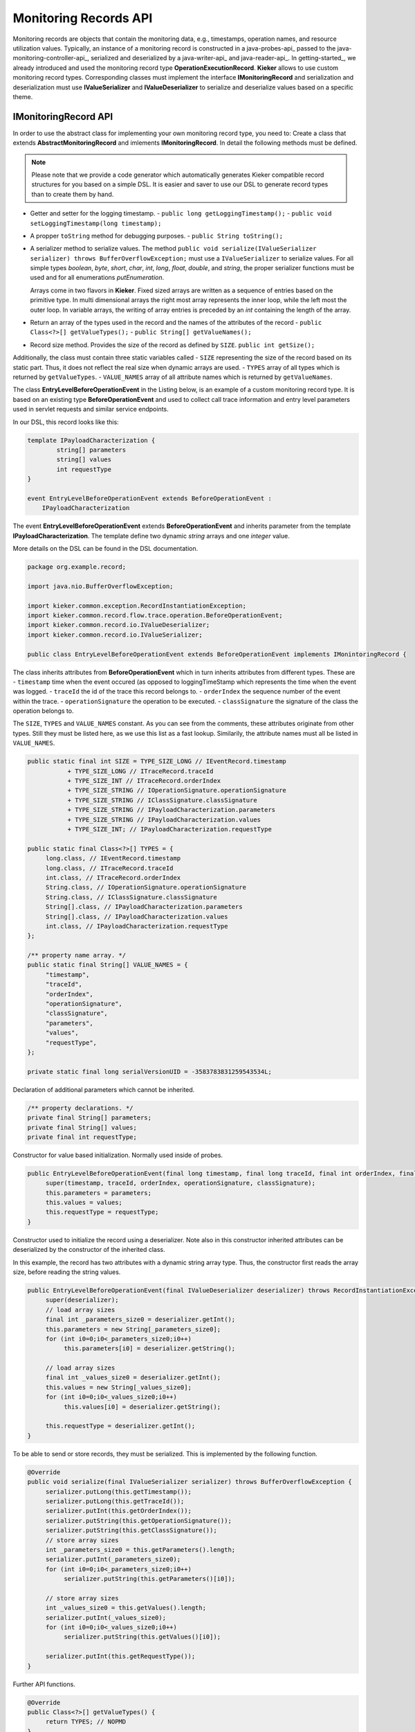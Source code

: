 .. _java-records-api:

Monitoring Records API
======================

Monitoring records are objects that contain the monitoring data, e.g.,
timestamps, operation names, and resource utilization values. Typically,
an instance of a monitoring record is constructed in a java-probes-api_
passed to the java-monitoring-controller-api_,
serialized and deserialized by a java-writer-api_ and java-reader-api_.
In getting-started_, we already introduced and used the monitoring
record type **OperationExecutionRecord**. **Kieker** allows to use custom
monitoring record types. Corresponding classes must implement the
interface **IMonitoringRecord** and serialization and deserialization must
use **IValueSerializer** and **IValueDeserializer** to serialize and
deserialize values based on a specific theme.

.. todo::
  
  References in the text block above are not resolved.

IMonitoringRecord API
---------------------

In order to use the abstract class for implementing your own monitoring
record type, you need to: Create a class that extends 
**AbstractMonitoringRecord** and imlements **IMonitoringRecord**.
In detail the following methods must be defined.

.. note::

   Please note that we provide a code generator which automatically
   generates Kieker compatible record structures for you based on a
   simple DSL. It is easier and saver to use our DSL to generate
   record types than to create them by hand.
 
- Getter and setter for the logging timestamp.  
  - ``public long getLoggingTimestamp();``
  - ``public void setLoggingTimestamp(long timestamp);``
- A propper ``toString`` method for debugging purposes.
  - ``public String toString();``
- A serializer method to serialize values. The method
  ``public void serialize(IValueSerializer serializer) throws BufferOverflowException;``
  must use a ``IValueSerializer`` to serialize values. For all simple
  types `boolean`, `byte`, `short`, `char`, `int`, `long`, `float`, 
  `double`, and `string`, the proper serializer functions must be used
  and for all enumerations `putEnumeration`.
  
  Arrays come in two flavors in **Kieker**. Fixed sized arrays are
  written as a sequence of entries based on the primitive type. In
  multi dimensional arrays the right most array represents the inner
  loop, while the left most the outer loop. In variable arrays, the
  writing of array entries is preceded by an `int` containing the
  length of the array.
- Return an array of the types used in the record and the names of the
  attributes of the record 
  - ``public Class<?>[] getValueTypes();``
  - ``public String[] getValueNames();``
- Record size method. Provides the size of the record as defined by ``SIZE``.
  ``public int getSize();`` 

Additionally, the class must contain three static variables called
- ``SIZE`` representing the size of the record based on its static part. Thus, it does not reflect the real size when dynamic arrays are used.
- ``TYPES`` array of all types which is returned by ``getValueTypes``.
- ``VALUE_NAMES`` array of all attribute names which is returned by ``getValueNames``.

The class **EntryLevelBeforeOperationEvent** in the Listing below, is an
example of a custom monitoring record type. It is based on an existing
type **BeforeOperationEvent** and used to collect call trace information
and entry level parameters used in servlet requests and similar service
endpoints.

In our DSL, this record looks like this:

.. code-block:: irl
  
  template IPayloadCharacterization {
          string[] parameters
          string[] values
          int requestType
  }
  
  event EntryLevelBeforeOperationEvent extends BeforeOperationEvent : 
      IPayloadCharacterization

The event **EntryLevelBeforeOperationEvent** extends
**BeforeOperationEvent** and inherits parameter from the template
**IPayloadCharacterization**. The template define two dynamic `string`
arrays and one `integer` value. 

More details on the DSL can be found in the DSL documentation.

.. todo::

   Add reference to DSL documentation when available.

.. code-block:: java

  package org.example.record;
  
  import java.nio.BufferOverflowException;
  
  import kieker.common.exception.RecordInstantiationException;
  import kieker.common.record.flow.trace.operation.BeforeOperationEvent;
  import kieker.common.record.io.IValueDeserializer;
  import kieker.common.record.io.IValueSerializer;
 
  public class EntryLevelBeforeOperationEvent extends BeforeOperationEvent implements IMonintoringRecord {               

The class inherits attributes from **BeforeOperationEvent** which in
turn inherits attributes from different types. These are
- ``timestamp`` time when the event occured (as opposed to loggingTimeStamp which represents the time when the event was logged.
- ``traceId`` the id of the trace this record belongs to.
- ``orderIndex`` the sequence number of the event within the trace.
- ``operationSignature`` the operation to be executed.
- ``classSignature`` the signature of the class the operation belongs to.

The ``SIZE``, ``TYPES`` and ``VALUE_NAMES`` constant. As you can see 
from the comments, these attributes originate from other types. Still
they must be listed here, as we use this list as a fast lookup.
Similarily, the attribute names must all be listed in ``VALUE_NAMES``.

.. code-block:: java

       public static final int SIZE = TYPE_SIZE_LONG // IEventRecord.timestamp
                  + TYPE_SIZE_LONG // ITraceRecord.traceId
                  + TYPE_SIZE_INT // ITraceRecord.orderIndex
                  + TYPE_SIZE_STRING // IOperationSignature.operationSignature
                  + TYPE_SIZE_STRING // IClassSignature.classSignature
                  + TYPE_SIZE_STRING // IPayloadCharacterization.parameters
                  + TYPE_SIZE_STRING // IPayloadCharacterization.values
                  + TYPE_SIZE_INT; // IPayloadCharacterization.requestType
       
       public static final Class<?>[] TYPES = {
            long.class, // IEventRecord.timestamp
            long.class, // ITraceRecord.traceId
            int.class, // ITraceRecord.orderIndex
            String.class, // IOperationSignature.operationSignature
            String.class, // IClassSignature.classSignature
            String[].class, // IPayloadCharacterization.parameters
            String[].class, // IPayloadCharacterization.values
            int.class, // IPayloadCharacterization.requestType
       };

       /** property name array. */
       public static final String[] VALUE_NAMES = {
            "timestamp",
            "traceId",
            "orderIndex",
            "operationSignature",
            "classSignature",
            "parameters",
            "values",
            "requestType",
       };
              
       private static final long serialVersionUID = -3583783831259543534L;

Declaration of additional parameters which cannot be inherited.

.. code-block:: java
  
       /** property declarations. */
       private final String[] parameters;
       private final String[] values;
       private final int requestType;

Constructor for value based initialization. Normally used inside of
probes.

.. code-block:: java
  
       public EntryLevelBeforeOperationEvent(final long timestamp, final long traceId, final int orderIndex, final String operationSignature, final String classSignature, final String[] parameters, final String[] values, final int requestType) {
            super(timestamp, traceId, orderIndex, operationSignature, classSignature);
            this.parameters = parameters;
            this.values = values;
            this.requestType = requestType;
       }

Constructor used to initialize the record using a deserializer. Note
also in this constructor inherited attributes can be deserialized by the
constructor of the inherited class.

In this example, the record has two attributes with a dynamic string
array type. Thus, the constructor first reads the array size, before
reading the string values.

.. code-block:: java

       public EntryLevelBeforeOperationEvent(final IValueDeserializer deserializer) throws RecordInstantiationException {
            super(deserializer);
            // load array sizes
            final int _parameters_size0 = deserializer.getInt();
            this.parameters = new String[_parameters_size0];
            for (int i0=0;i0<_parameters_size0;i0++)
                 this.parameters[i0] = deserializer.getString();
            
            // load array sizes
            final int _values_size0 = deserializer.getInt();
            this.values = new String[_values_size0];
            for (int i0=0;i0<_values_size0;i0++)
                 this.values[i0] = deserializer.getString();
            
            this.requestType = deserializer.getInt();
       }

To be able to send or store records, they must be serialized. This is
implemented by the following function. 

.. code-block:: java
  
       @Override
       public void serialize(final IValueSerializer serializer) throws BufferOverflowException {
            serializer.putLong(this.getTimestamp());
            serializer.putLong(this.getTraceId());
            serializer.putInt(this.getOrderIndex());
            serializer.putString(this.getOperationSignature());
            serializer.putString(this.getClassSignature());
            // store array sizes
            int _parameters_size0 = this.getParameters().length;
            serializer.putInt(_parameters_size0);
            for (int i0=0;i0<_parameters_size0;i0++)
                 serializer.putString(this.getParameters()[i0]);
            
            // store array sizes
            int _values_size0 = this.getValues().length;
            serializer.putInt(_values_size0);
            for (int i0=0;i0<_values_size0;i0++)
                 serializer.putString(this.getValues()[i0]);
            
            serializer.putInt(this.getRequestType());
       }

Further API functions.

.. code-block:: java
  
       @Override
       public Class<?>[] getValueTypes() {
            return TYPES; // NOPMD
       }
       
       @Override
       public String[] getValueNames() {
            return VALUE_NAMES; // NOPMD
       }
       
       @Override
       public int getSize() {
            return SIZE;
       }
  
       @Override
       public boolean equals(final Object obj) {
            if (obj == null) {
                 return false;
            }
            if (obj == this) {
                 return true;
            }
            if (obj.getClass() != this.getClass()) {
                 return false;
            }
            
            final EntryLevelBeforeOperationEvent castedRecord = (EntryLevelBeforeOperationEvent) obj;
            if (this.getLoggingTimestamp() != castedRecord.getLoggingTimestamp()) {
                 return false;
            }
            if (this.getTimestamp() != castedRecord.getTimestamp()) {
                 return false;
            }
            if (this.getTraceId() != castedRecord.getTraceId()) {
                 return false;
            }
            if (this.getOrderIndex() != castedRecord.getOrderIndex()) {
                 return false;
            }
            if (!this.getOperationSignature().equals(castedRecord.getOperationSignature())) {
                 return false;
            }
            if (!this.getClassSignature().equals(castedRecord.getClassSignature())) {
                 return false;
            }
            // get array length
            int _parameters_size0 = this.getParameters().length;
            if (_parameters_size0 != castedRecord.getParameters().length) {
                 return false;
            }
            for (int i0=0;i0<_parameters_size0;i0++)
                 if (!this.getParameters()[i0].equals(castedRecord.getParameters()[i0])) {
                      return false;
                 }
            
            // get array length
            int _values_size0 = this.getValues().length;
            if (_values_size0 != castedRecord.getValues().length) {
                 return false;
            }
            for (int i0=0;i0<_values_size0;i0++)
                 if (!this.getValues()[i0].equals(castedRecord.getValues()[i0])) {
                      return false;
                 }
            
            if (this.getRequestType() != castedRecord.getRequestType()) {
                 return false;
            }
            
            return true;
       }
       
       @Override
       public int hashCode() {
            int code = 0;
            code += ((int)this.getTimestamp());
            code += ((int)this.getTraceId());
            code += ((int)this.getOrderIndex());
            code += this.getOperationSignature().hashCode();
            code += this.getClassSignature().hashCode();
            // get array length
            for (int i0=0;i0 < this.parameters.length;i0++) {
                 for (int i1=0;i1 < this.parameters.length;i1++) {
                      code += this.getParameters()[i0].hashCode();
                 }
            }
            
            // get array length
            for (int i0=0;i0 < this.values.length;i0++) {
                 for (int i1=0;i1 < this.values.length;i1++) {
                      code += this.getValues()[i0].hashCode();
                 }
            }
            
            code += ((int)this.getRequestType());
            
            return code;
       }


Getters and (setters if necessary) for every new attribute.

.. code-block:: java
  
       public final String[] getParameters() {
            return this.parameters;
       }
       
       
       public final String[] getValues() {
            return this.values;
       }
       
       
       public final int getRequestType() {
            return this.requestType;
       }
       
  }
  

